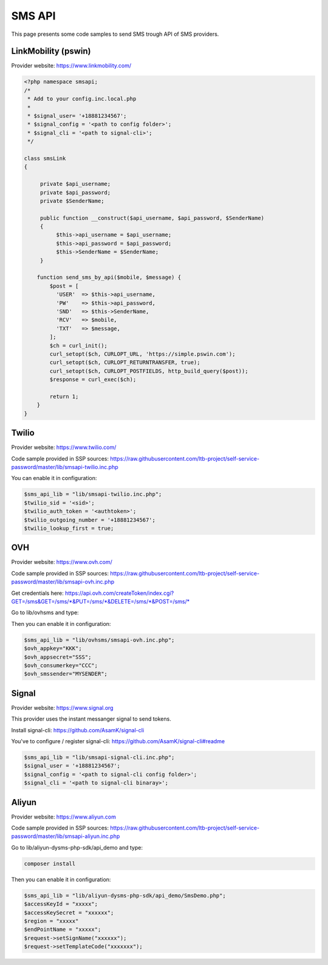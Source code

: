 .. _sms_api:

SMS API
=======

This page presents some code samples to send SMS trough API of SMS
providers.

LinkMobility (pswin)
--------------------

Provider website: https://www.linkmobility.com/

.. code-block:: php

   <?php namespace smsapi;
   /*
    * Add to your config.inc.local.php
    *
    * $signal_user= '+18881234567';
    * $signal_config = '<path to config folder>';
    * $signal_cli = '<path to signal-cli>';
    */

   class smsLink
   {

        private $api_username;
        private $api_password;
        private $SenderName;

        public function __construct($api_username, $api_password, $SenderName)
        {
             $this->api_username = $api_username;
             $this->api_password = $api_password;
             $this->SenderName = $SenderName;
        }

       function send_sms_by_api($mobile, $message) {
           $post = [
             'USER'  => $this->api_username,
             'PW'    => $this->api_password,
             'SND'   => $this->SenderName,
             'RCV'   => $mobile,
             'TXT'   => $message,
           ];
           $ch = curl_init();
           curl_setopt($ch, CURLOPT_URL, 'https://simple.pswin.com');
           curl_setopt($ch, CURLOPT_RETURNTRANSFER, true);
           curl_setopt($ch, CURLOPT_POSTFIELDS, http_build_query($post));
           $response = curl_exec($ch);

           return 1;
       }
   }

Twilio
------

Provider website: https://www.twilio.com/

Code sample provided in SSP sources:
https://raw.githubusercontent.com/ltb-project/self-service-password/master/lib/smsapi-twilio.inc.php

You can enable it in configuration:

.. code-block:: php

   $sms_api_lib = "lib/smsapi-twilio.inc.php";
   $twilio_sid = '<sid>';
   $twilio_auth_token = '<authtoken>';
   $twilio_outgoing_number = '+18881234567';
   $twilio_lookup_first = true;

OVH
---

Provider website: https://www.ovh.com/

Code sample provided in SSP sources:
https://raw.githubusercontent.com/ltb-project/self-service-password/master/lib/smsapi-ovh.inc.php

Get credentials here:
`<https://api.ovh.com/createToken/index.cgi?GET=/sms&GET=/sms/*&PUT=/sms/*&DELETE=/sms/*&POST=/sms/*>`_

Go to lib/ovhsms and type:

.. prompt:: bash $

   composer install

Then you can enable it in configuration:

.. code-block:: php

   $sms_api_lib = "lib/ovhsms/smsapi-ovh.inc.php";
   $ovh_appkey="KKK";
   $ovh_appsecret="SSS";
   $ovh_consumerkey="CCC";
   $ovh_smssender="MYSENDER";

Signal
------

Provider website: https://www.signal.org

This provider uses the instant messanger signal to send tokens.

Install signal-cli:
https://github.com/AsamK/signal-cli

You've to configure / register signal-cli:
https://github.com/AsamK/signal-cli#readme

.. code-block:: php

   $sms_api_lib = "lib/smsapi-signal-cli.inc.php";
   $signal_user = '+18881234567';
   $signal_config = '<path to signal-cli config folder>';
   $signal_cli = '<path to signal-cli binaray>';

Aliyun
------

Provider website: https://www.aliyun.com

Code sample provided in SSP sources:
https://raw.githubusercontent.com/ltb-project/self-service-password/master/lib/smsapi-aliyun.inc.php

Go to lib/aliyun-dysms-php-sdk/api_demo and type:

.. code:: sh

   composer install

Then you can enable it in configuration:

.. code:: php

   $sms_api_lib = "lib/aliyun-dysms-php-sdk/api_demo/SmsDemo.php";
   $accessKeyId = "xxxxx";
   $accessKeySecret = "xxxxxx";
   $region = "xxxxx"
   $endPointName = "xxxxx";
   $request->setSignName("xxxxxx");
   $request->setTemplateCode("xxxxxxx");